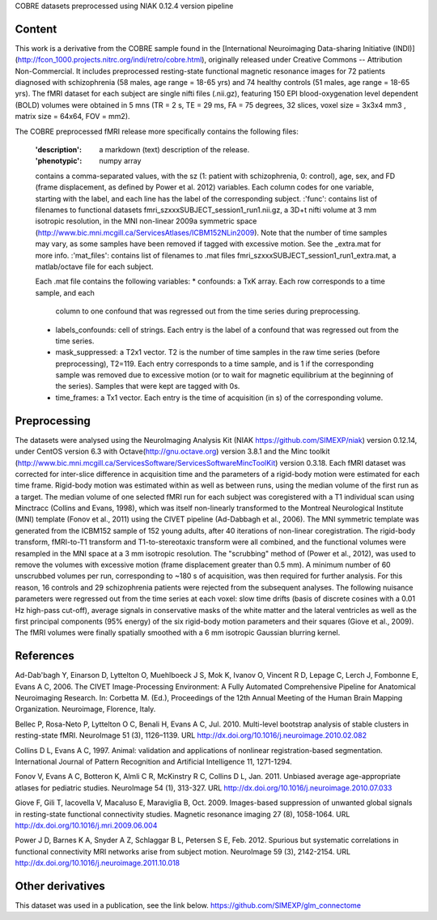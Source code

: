 COBRE datasets preprocessed using NIAK 0.12.4 version pipeline


Content
-------
This work is a derivative from the COBRE sample found in the [International
Neuroimaging Data-sharing Initiative
(INDI)](http://fcon_1000.projects.nitrc.org/indi/retro/cobre.html), originally
released under Creative Commons -- Attribution Non-Commercial. It includes
preprocessed resting-state functional magnetic resonance images for 72
patients diagnosed with schizophrenia (58 males, age range = 18-65 yrs) and 74
healthy controls (51 males, age range = 18-65 yrs). The fMRI dataset for each
subject are single nifti files (.nii.gz), featuring 150 EPI blood-oxygenation
level dependent (BOLD) volumes were obtained in 5 mns (TR = 2 s, TE = 29 ms,
FA = 75 degrees, 32 slices, voxel size = 3x3x4 mm3 , matrix size = 64x64, FOV = mm2).


The COBRE preprocessed fMRI release more specifically contains the following
files:
    :'description': a markdown (text) description of the release.
    :'phenotypic': numpy array
    contains a comma-separated values, with the sz (1: patient with
    schizophrenia, 0: control), age, sex, and FD (frame displacement,
    as defined by Power et al. 2012) variables. Each column codes for
    one variable, starting with the label, and each line has the label of the
    corresponding subject.
    :'func': contains list of filenames to functional datasets
    fmri_szxxxSUBJECT_session1_run1.nii.gz, a 3D+t nifti volume at 3 mm
    isotropic resolution, in the MNI non-linear 2009a symmetric space
    (http://www.bic.mni.mcgill.ca/ServicesAtlases/ICBM152NLin2009).
    Note that the number of time samples may vary, as some samples have been
    removed if tagged with excessive motion. See the _extra.mat for more info.
    :'mat_files': contains list of filenames to .mat files
    fmri_szxxxSUBJECT_session1_run1_extra.mat, a matlab/octave file for each
    subject.

    Each .mat file contains the following variables:
    * confounds: a TxK array. Each row corresponds to a time sample, and each
      column to one confound that was regressed out from the time series
      during preprocessing.
    * labels_confounds: cell of strings. Each entry is the label of a
      confound that was regressed out from the time series.
    * mask_suppressed: a T2x1 vector. T2 is the number of time samples in
      the raw time series (before preprocessing), T2=119. Each entry
      corresponds to a time sample, and is 1 if the corresponding sample
      was removed due to excessive motion (or to wait for magnetic
      equilibrium at the beginning of the series). Samples that were kept
      are tagged with 0s.
    * time_frames: a Tx1 vector. Each entry is the time of acquisition
      (in s) of the corresponding volume.


Preprocessing
-------------
The datasets were analysed using the NeuroImaging Analysis Kit (NIAK
https://github.com/SIMEXP/niak) version 0.12.14, under CentOS version 6.3 with
Octave(http://gnu.octave.org) version 3.8.1 and the Minc toolkit
(http://www.bic.mni.mcgill.ca/ServicesSoftware/ServicesSoftwareMincToolKit)
version 0.3.18.
Each fMRI dataset was corrected for inter-slice difference in acquisition time
and the parameters of a rigid-body motion were estimated for each time frame.
Rigid-body motion was estimated within as well as between runs, using the
median volume of the first run as a target. The median volume of one selected
fMRI run for each subject was coregistered with a T1 individual scan using
Minctracc (Collins and Evans, 1998), which was itself non-linearly transformed
to the Montreal Neurological Institute (MNI) template (Fonov et al., 2011)
using the CIVET pipeline (Ad-Dabbagh et al., 2006). The MNI  symmetric
template was generated from the ICBM152 sample of 152 young adults, after 40
iterations of non-linear coregistration. The rigid-body
transform, fMRI-to-T1 transform and T1-to-stereotaxic transform were all
combined, and the functional volumes were resampled in the MNI space at a 3 mm
isotropic resolution. The "scrubbing" method of (Power et al., 2012), was used
to remove the volumes with excessive motion (frame displacement greater than
0.5 mm). A minimum number of 60 unscrubbed volumes per run, corresponding to
~180 s of acquisition, was then required for further analysis. For this
reason, 16 controls and 29 schizophrenia patients were rejected from the
subsequent analyses. The following nuisance parameters were regressed out from
the time series at each voxel: slow time drifts (basis of discrete cosines
with a 0.01 Hz high-pass cut-off), average signals in conservative masks of
the white matter and the lateral ventricles as well as the first principal
components (95% energy) of the six rigid-body motion parameters and their
squares (Giove et al., 2009). The fMRI volumes were finally spatially smoothed
with a 6 mm isotropic Gaussian blurring kernel.


References
----------
Ad-Dab'bagh Y, Einarson D, Lyttelton O, Muehlboeck J S, Mok K, Ivanov O,
Vincent R D, Lepage C, Lerch J, Fombonne E, Evans A C, 2006.
The CIVET Image-Processing Environment: A Fully Automated Comprehensive
Pipeline for Anatomical Neuroimaging Research. In: Corbetta M. (Ed.),
Proceedings of the 12th Annual Meeting of the Human Brain Mapping
Organization. Neuroimage, Florence, Italy.

Bellec P, Rosa-Neto P, Lyttelton O C, Benali H, Evans A C, Jul. 2010.
Multi-level bootstrap analysis of stable clusters in resting-state fMRI.
NeuroImage 51 (3), 1126–1139.
URL http://dx.doi.org/10.1016/j.neuroimage.2010.02.082

Collins D L, Evans A C, 1997. Animal: validation and applications of
nonlinear registration-based segmentation. International Journal of Pattern
Recognition and Artificial Intelligence 11, 1271-1294.

Fonov V, Evans A C, Botteron K, Almli C R, McKinstry R C, Collins D L,
Jan. 2011. Unbiased average age-appropriate atlases for pediatric studies.
NeuroImage 54 (1), 313-327.
URL http://dx.doi.org/10.1016/j.neuroimage.2010.07.033

Giove F, Gili T, Iacovella V, Macaluso E, Maraviglia B, Oct. 2009.
Images-based suppression of unwanted global signals in resting-state
functional connectivity studies. Magnetic resonance imaging 27 (8), 1058-1064.
URL http://dx.doi.org/10.1016/j.mri.2009.06.004

Power J D, Barnes K A, Snyder A Z, Schlaggar B L, Petersen S E, Feb. 2012.
Spurious but systematic correlations in functional connectivity MRI
networks arise from subject motion. NeuroImage 59 (3), 2142-2154.
URL http://dx.doi.org/10.1016/j.neuroimage.2011.10.018


Other derivatives
-----------------
This dataset was used in a publication, see the link below.
https://github.com/SIMEXP/glm_connectome
